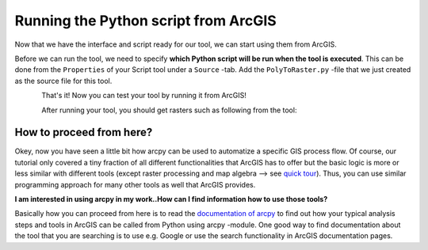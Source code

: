 Running the Python script from ArcGIS
=====================================

Now that we have the interface and script ready for our tool, we can start using them from ArcGIS.

Before we can run the tool, we need to specify **which Python script will be run when the tool is executed**. This can be done from the ``Properties`` of your Script tool under a ``Source`` -tab. Add the
``PolyToRaster.py`` -file that we just created as the source file for this tool.

.. figure:: img/arcgis-properties.png
    :scale: 95 %
    :align: left

.. figure:: img/arcgis-source.png
    :scale: 75 %
    :align: left

That's it! Now you can test your tool by running it from ArcGIS!

After running your tool, you should get rasters such as following from the tool:

.. figure:: img/arcgis-raster-result.png
    :scale: 75 %

How to proceed from here?
-------------------------

Okey, now you have seen a little bit how arcpy can be used to automatize a specific GIS process flow. Of course, our tutorial only covered a tiny fraction of all different functionalities that ArcGIS has to offer
but the basic logic is more or less similar with different tools (except raster processing and map algebra --> see `quick tour <http://desktop.arcgis.com/en/arcmap/latest/extensions/spatial-analyst/map-algebra/a-quick-tour-of-using-map-algebra.htm>`_).
Thus, you can use similar programming approach for many other tools as well that ArcGIS provides.

**I am interested in using arcpy in my work..How can I find information how to use those tools?**

Basically how you can proceed from here is to read the `documentation of arcpy <http://desktop.arcgis.com/en/arcmap/latest/analyze/arcpy/what-is-arcpy-.htm>`_ to find out how your typical analysis steps and tools in ArcGIS
can be called from Python using arcpy -module. One good way to find documentation about the tool that you are searching is to use e.g. Google or use the search functionality in ArcGIS documentation pages.


.. todo::

    Add example of raster processing and map algebra with arcpy.
